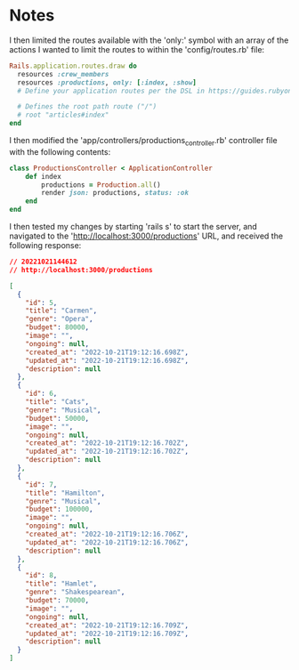 * Notes
I then limited the routes available with the 'only:' symbol with an array of the actions I wanted to limit the routes to within the 'config/routes.rb' file:
#+begin_src ruby
Rails.application.routes.draw do
  resources :crew_members
  resources :productions, only: [:index, :show]
  # Define your application routes per the DSL in https://guides.rubyonrails.org/routing.html

  # Defines the root path route ("/")
  # root "articles#index"
end
#+end_src

I then modified the 'app/controllers/productions_controller.rb' controller file with the following contents:
#+begin_src ruby
class ProductionsController < ApplicationController
    def index
        productions = Production.all()
        render json: productions, status: :ok
    end
end
#+end_src

I then tested my changes by starting 'rails s' to start the server, and navigated to the 'http://localhost:3000/productions' URL, and received the following response:
#+begin_src json
// 20221021144612
// http://localhost:3000/productions

[
  {
    "id": 5,
    "title": "Carmen",
    "genre": "Opera",
    "budget": 80000,
    "image": "",
    "ongoing": null,
    "created_at": "2022-10-21T19:12:16.698Z",
    "updated_at": "2022-10-21T19:12:16.698Z",
    "description": null
  },
  {
    "id": 6,
    "title": "Cats",
    "genre": "Musical",
    "budget": 50000,
    "image": "",
    "ongoing": null,
    "created_at": "2022-10-21T19:12:16.702Z",
    "updated_at": "2022-10-21T19:12:16.702Z",
    "description": null
  },
  {
    "id": 7,
    "title": "Hamilton",
    "genre": "Musical",
    "budget": 100000,
    "image": "",
    "ongoing": null,
    "created_at": "2022-10-21T19:12:16.706Z",
    "updated_at": "2022-10-21T19:12:16.706Z",
    "description": null
  },
  {
    "id": 8,
    "title": "Hamlet",
    "genre": "Shakespearean",
    "budget": 70000,
    "image": "",
    "ongoing": null,
    "created_at": "2022-10-21T19:12:16.709Z",
    "updated_at": "2022-10-21T19:12:16.709Z",
    "description": null
  }
]
#+end_src
